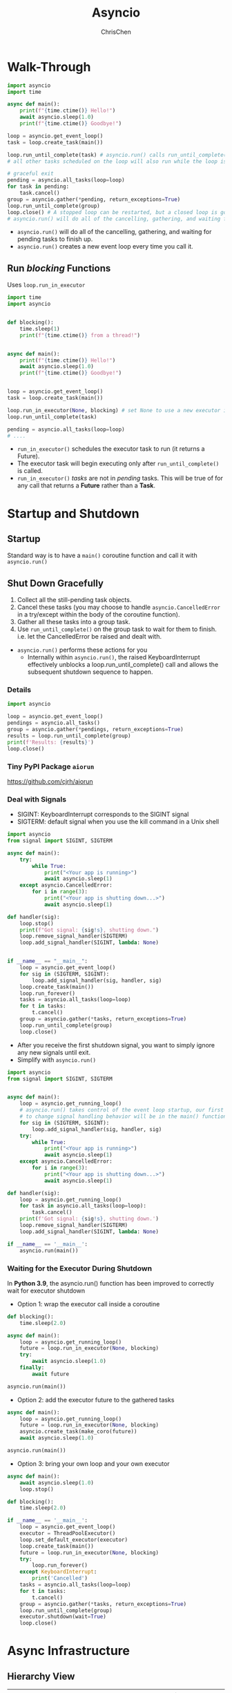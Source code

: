 #+TITLE: Asyncio
#+OPTIONS: H:3 toc:2 num:2 ^:nil
#+AUTHOR: ChrisChen
#+EMAIL: ChrisChen3121@gmail.com
* Walk-Through
  #+begin_src python
    import asyncio
    import time

    async def main():
        print(f"{time.ctime()} Hello!")
        await asyncio.sleep(1.0)
        print(f"{time.ctime()} Goodbye!")

    loop = asyncio.get_event_loop()
    task = loop.create_task(main())

    loop.run_until_complete(task) # asyncio.run() calls run_until_complete()
    # all other tasks scheduled on the loop will also run while the loop is running.

    # graceful exit
    pending = asyncio.all_tasks(loop=loop)
    for task in pending:
        task.cancel()
    group = asyncio.gather(*pending, return_exceptions=True)
    loop.run_until_complete(group)
    loop.close() # A stopped loop can be restarted, but a closed loop is gone for good.
    # asyncio.run() will do all of the cancelling, gathering, and waiting for pending tasks to finish up.
  #+end_src

  - ~asyncio.run()~ will do all of the cancelling, gathering, and waiting for pending tasks to finish up.
  - ~asyncio.run()~ creates a new event loop every time you call it.

** Run /blocking/ Functions
  Uses ~loop.run_in_executor~
  #+begin_src python
    import time
    import asyncio


    def blocking():
        time.sleep(1)
        print(f"{time.ctime()} from a thread!")


    async def main():
        print(f"{time.ctime()} Hello!")
        await asyncio.sleep(1.0)
        print(f"{time.ctime()} Goodbye!")


    loop = asyncio.get_event_loop()
    task = loop.create_task(main())

    loop.run_in_executor(None, blocking) # set None to use a new executor instead of a default
    loop.run_until_complete(task)

    pending = asyncio.all_tasks(loop=loop)
    # ....
  #+end_src

  - ~run_in_executor()~ schedules the executor task to run (it returns a Future).
  - The executor task will begin executing only after ~run_until_complete()~ is called.
  - ~run_in_executor()~ /tasks/ are not in /pending/ tasks. This will be true of for any call that returns a *Future* rather than a *Task*.

* *Startup and Shutdown*
** Startup
   Standard way is to have a ~main()~ coroutine function and call it with ~asyncio.run()~

** Shut Down Gracefully
   1. Collect all the still-pending task objects.
   1. Cancel these tasks (you may choose to handle ~asyncio.CancelledError~ in a try/except within the body of the coroutine function).
   1. Gather all these tasks into a group task.
   1. Use ~run_until_complete()~ on the group task to wait for them to finish. i.e. let the CancelledError be raised and dealt with.

   - ~asyncio.run()~ performs these actions for you
     - Internally within ~asyncio.run()~, the raised KeyboardInterrupt effectively unblocks a loop.run_until_complete() call and allows the subsequent shutdown sequence to happen.


*** Details
   #+begin_src python
     import asyncio

     loop = asyncio.get_event_loop()
     pendings = asyncio.all_tasks()
     group = asyncio.gather(*pendings, return_exceptions=True)
     results = loop.run_until_complete(group)
     print(f'Results: {results}')
     loop.close()
   #+end_src

*** Tiny PyPI Package ~aiorun~
    https://github.com/cjrh/aiorun

*** Deal with Signals
   - SIGINT: KeyboardInterrupt corresponds to the SIGINT signal
   - SIGTERM: default signal when you use the kill command in a Unix shell
   #+begin_src python
     import asyncio
     from signal import SIGINT, SIGTERM

     async def main():
         try:
             while True:
                 print("<Your app is running>")
                 await asyncio.sleep(1)
         except asyncio.CancelledError:
             for i in range(3):
                 print("<Your app is shutting down...>")
                 await asyncio.sleep(1)

     def handler(sig):
         loop.stop()
         print(f"Got signal: {sig!s}, shutting down.")
         loop.remove_signal_handler(SIGTERM)
         loop.add_signal_handler(SIGINT, lambda: None)


     if __name__ == "__main__":
         loop = asyncio.get_event_loop()
         for sig in (SIGTERM, SIGINT):
             loop.add_signal_handler(sig, handler, sig)
         loop.create_task(main())
         loop.run_forever()
         tasks = asyncio.all_tasks(loop=loop)
         for t in tasks:
             t.cancel()
         group = asyncio.gather(*tasks, return_exceptions=True)
         loop.run_until_complete(group)
         loop.close()
   #+end_src
   - After you receive the first shutdown signal, you want to simply ignore any new signals until exit.
   - Simplify with ~asyncio.run()~
   #+begin_src python
     import asyncio
     from signal import SIGINT, SIGTERM


     async def main():
         loop = asyncio.get_running_loop()
         # asyncio.run() takes control of the event loop startup, our first opportunity
         # to change signal handling behavior will be in the main() function.
         for sig in (SIGTERM, SIGINT):
             loop.add_signal_handler(sig, handler, sig)
         try:
             while True:
                 print("<Your app is running>")
                 await asyncio.sleep(1)
         except asyncio.CancelledError:
             for i in range(3):
                 print("<Your app is shutting down...>")
                 await asyncio.sleep(1)

     def handler(sig):
         loop = asyncio.get_running_loop()
         for task in asyncio.all_tasks(loop=loop):
             task.cancel()
         print(f'Got signal: {sig!s}, shutting down.')
         loop.remove_signal_handler(SIGTERM)
         loop.add_signal_handler(SIGINT, lambda: None)

     if __name__ == '__main__':
         asyncio.run(main())

   #+end_src

*** Waiting for the Executor During Shutdown
    In *Python 3.9*, the asyncio.run() function has been improved to correctly wait for executor shutdown
    - Option 1: wrap the executor call inside a coroutine
    #+begin_src python
      def blocking():
          time.sleep(2.0)

      async def main():
          loop = asyncio.get_running_loop()
          future = loop.run_in_executor(None, blocking)
          try:
              await asyncio.sleep(1.0)
          finally:
              await future

      asyncio.run(main())
    #+end_src
    - Option 2: add the executor future to the gathered tasks
    #+begin_src python
      async def main():
          loop = asyncio.get_running_loop()
          future = loop.run_in_executor(None, blocking)
          asyncio.create_task(make_coro(future))
          await asyncio.sleep(1.0)

      asyncio.run(main())
    #+end_src
    - Option 3: bring your own loop and your own executor
    #+begin_src python
      async def main():
          await asyncio.sleep(1.0)
          loop.stop()

      def blocking():
          time.sleep(2.0)

      if __name__ == '__main__':
          loop = asyncio.get_event_loop()
          executor = ThreadPoolExecutor()
          loop.set_default_executor(executor)
          loop.create_task(main())
          future = loop.run_in_executor(None, blocking)
          try:
              loop.run_forever()
          except KeyboardInterrupt:
              print('Cancelled')
          tasks = asyncio.all_tasks(loop=loop)
          for t in tasks:
              t.cancel()
          group = asyncio.gather(*tasks, return_exceptions=True)
          loop.run_until_complete(group)
          executor.shutdown(wait=True)
          loop.close()
    #+end_src
* Async Infrastructure
** Hierarchy View
   | Concept                | Implementation                          |
   |------------------------+-----------------------------------------|
   | Tools                  | asyncio.Queue                           |
   | Subprocesses & threads | run_in_executor(), asyncio.subprocess   |
   | Tasks                  | asyncio.Task, asyncio.create_task()     |
   | Futures                | asyncio.Future                          |
   | Event loop             | asyncio.run(), BaseEventLoop            |
   | Coroutines             | async def, async with, async for, await |

   - Network I/O
   | Concept                | Implementation                                                                |
   |------------------------+-------------------------------------------------------------------------------|
   | Network: streams       | StreamReader, StreamWriter, asyncio.open_connection(), asyncio.start_server() |
   | Network: TCP & UDP     | Protocol                                                                      |
   | Network: transports    | BaseTransport                                                                 |
   - The streams API gives you the simplest way to handle socket communication over a network.
** Tasks and Futures
   - Future :: A *Future* represents a future completion state of some activity and is managed by the loop.
     - Useful APIs: ~set_result()~, ~result()~, ~cancel()~, ~cancelled()~, ~add_done_callback()~
 Future .
   - Task :: A subclass of *Future*, wrapper for coroutine objects. It provides all of he functionality for interaction with the loop. (more common)

*** ~ensure_future~ and ~create_task~
    - ~asyncio.ensure_future()~ is not a clear API, leads to misunderstanding about the asyncio library.
      - If you pass in a coroutine, it will produce a Task instance(scheduled). (just what ~create_task~ does)
      - If you pass a *Future* instance (also *Task* instance), you get the same *Future* instance.
      - The only time when you should be calling ~ensure_future()~ is when you are providing an API that accepts either a coroutine or a Future/Task(i.e. Awaitable). --Guido
      - asyncio.ensure_future() is a helper function intended for framework designers.

** Async Context Manager
   Convenient way to implement *setup and teardown*, also *RAII*.
*** Class Example
   #+begin_src python
     class Connection:
         def __init__(self, host, port):
             self._host = host
             self._port = port

         async def __aenter__(self):
             self.conn = await get_conn(self.host, self.port)
             return self.conn

         async def __aexit__(self, exc_type, exc, tb):
             await self.conn.close()

     async with Connection("localhost", 9001) as conn:
         ...
   #+end_src

*** Decorator Example
   - uses ~@contextlib.asynccontextmanager~ to create *simple* async context managers.
   #+begin_src python
     from contextlib import contextmanager, asynccontextmanager

     @contextmanager
     def web_page(url):
         data = download_webpage(url)
         yield data
         update_stats(url)

     with web_page('google.com') as data:
         process(data)

     @asynccontextmanager
     async def async_web_page(url):
         data = await download_webpage(url)
         yield data
         await update_stats(url)

     async with web_page('google.com') as data:
         process(data)
   #+end_src

*** Innovative Way to Wrap Blocking Functions
    #+begin_src python
      from contextlib import asynccontextmanager


      @asynccontextmanager
      async def async_web_page(url):
          loop = asyncio.get_event_loop()
          data = await loop.run_in_executor(None, download_webpage, url) # set None to use ThreadPoolExecutor
          yield data
          await loop.run_in_executor(None, update_stats, url)

      async with web_page('google.com') as data:
          process(data)
    #+end_src

** Async Iterators
   #+begin_src python
     class OneAtATime:
         def __init__(self, redis, keys):
             self._redis = redis
             self._keys = keys

         def __aiter__(self):
             self.ikeys = iter(self.keys)
             return self

         async def __next__(self):
             try:
                 k = next(self.ikeys)
             except StopIteration:
                 raise StopAsyncIteration
             value = await redis.get(k)
             return value
   #+end_src

*** Async Generators
   Async generators are async def functions that have yield keywords inside them.
   #+begin_src python
     async def one_at_a_time(redis, keys):
         for k in keys:
             value = await redis.get(k)
             yield value
   #+end_src
*** Async Comprehensions
    #+begin_src python
      [x async for x in aiter]
      {x async for x in aiter}
      {x: x async for x in aiter}
    #+end_src

** Streams
*** TCP Server
    #+begin_src python
      import asyncio
      from asyncio import StreamReader, StreamWriter

      async def echo(reader: StreamReader, writer: StreamWriter):
          print("New Connection")
          try:
              while data := await reader.readline(): # := allows for assignment of variables within expressions
                  writer.write(data.upper())
                  await writer.drain()
              print("Leaving Connection")
          except asyncio.CancelledError:
              print("Connection dropped")
              # asyncio.create_task(send_log()) # don't do this

      async def main(host="127.0.0.1", port=8888):
          server = await asyncio.start_server(echo, host, port)
          async with server:
              await server.serve_forever()

      if __name__ == '__main__':
          asyncio.run(main())
    #+end_src
    Important: Should avoid creating new tasks inside ~CancelledError~ exception handlers. If you must, be sure to also
    await the new task or future inside the scope of the same function.

*** Message Queue
    A message queue service is a backend application that receives connections from other
    applications and passes messages between those connected services, often referred to
    as publishers and subscribers.
    - Broker's Responsibilities
      - Maintains persistent socket connections to multiple clients.
      - Receives messages from clients with a target channel name.
      - Delivers those messages to all other clients subscribed to that same channel name.
    - Build a Simplest Protocol
      1. TCP is not a message-based protocol, we need to create our own protocol. (simplest protocol: add size header)

    A toy message queue: =/codes/msgqueue=

    - *A key aspect* was the realization that sending and receiving data might be best handled in separate coroutines.
      - Queues can be very useful for moving data between those different coroutines and for providing buffering to decouple them.

* Third-party Libraries

* Other Hints
  - call ~asyncio.get_running_loop()~ inside an ~async def~ function.
  - If you need to feed data to one or more *long-running* coroutines, the best way to do that is with ~asyncio.Queue~.
  - ~from contextlib import suppress~ to suppress exceptions: ~with suppress(asyncio.CancelledError):~

* Links
  - [[https://www.pythonsheets.com/notes/python-asyncio.html][Asyncio pysheeet]]
